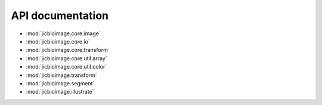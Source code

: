 API documentation
=================

- :mod:`jicbioimage.core.image`
- :mod:`jicbioimage.core.io`
- :mod:`jicbioimage.core.transform`
- :mod:`jicbioimage.core.util.array`
- :mod:`jicbioimage.core.util.color`
- :mod:`jicbioimage.transform`
- :mod:`jicbioimage.segment`
- :mod:`jicbioimage.illustrate`
